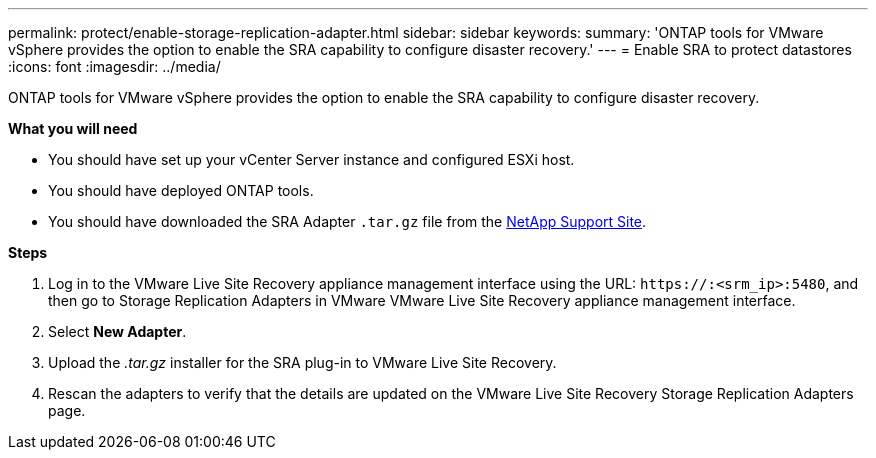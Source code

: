 ---
permalink: protect/enable-storage-replication-adapter.html
sidebar: sidebar
keywords:
summary: 'ONTAP tools for VMware vSphere provides the option to enable the SRA capability to configure disaster recovery.'
---
= Enable SRA to protect datastores
:icons: font
:imagesdir: ../media/

[.lead]
ONTAP tools for VMware vSphere provides the option to enable the SRA capability to configure disaster recovery.

*What you will need*

* You should have set up your vCenter Server instance and configured ESXi host.
* You should have deployed ONTAP tools.
* You should have downloaded the SRA Adapter `.tar.gz` file from the https://mysupport.netapp.com/site/products/all/details/otv/downloads-tab[NetApp Support Site^].

*Steps*

. Log in to the VMware Live Site Recovery appliance management interface using the URL: `\https://:<srm_ip>:5480`, and then go to Storage Replication Adapters in VMware VMware Live Site Recovery appliance management interface.
. Select *New Adapter*.
. Upload the _.tar.gz_ installer for the SRA plug-in to VMware Live Site Recovery.
. Rescan the adapters to verify that the details are updated on the VMware Live Site Recovery Storage Replication Adapters
page.

